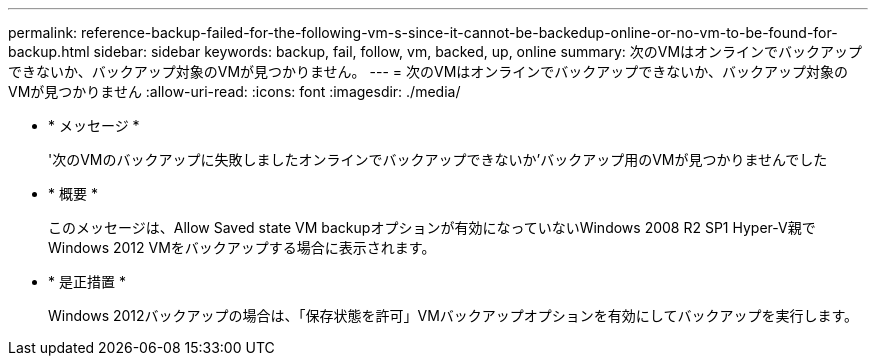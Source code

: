 ---
permalink: reference-backup-failed-for-the-following-vm-s-since-it-cannot-be-backedup-online-or-no-vm-to-be-found-for-backup.html 
sidebar: sidebar 
keywords: backup, fail, follow, vm, backed, up, online 
summary: 次のVMはオンラインでバックアップできないか、バックアップ対象のVMが見つかりません。 
---
= 次のVMはオンラインでバックアップできないか、バックアップ対象のVMが見つかりません
:allow-uri-read: 
:icons: font
:imagesdir: ./media/


* * メッセージ *
+
'次のVMのバックアップに失敗しましたオンラインでバックアップできないか'バックアップ用のVMが見つかりませんでした

* * 概要 *
+
このメッセージは、Allow Saved state VM backupオプションが有効になっていないWindows 2008 R2 SP1 Hyper-V親でWindows 2012 VMをバックアップする場合に表示されます。

* * 是正措置 *
+
Windows 2012バックアップの場合は、「保存状態を許可」VMバックアップオプションを有効にしてバックアップを実行します。


